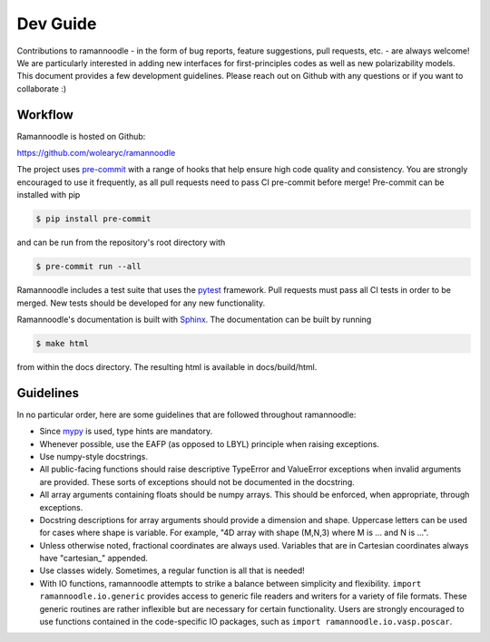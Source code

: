 Dev Guide
=========

Contributions to ramannoodle - in the form of bug reports, feature suggestions, pull requests, etc. -  are always welcome! We are particularly interested in adding new interfaces for first-principles codes as well as new polarizability models. This document provides a few development guidelines. Please reach out on Github with any questions or if you want to collaborate :)

Workflow
--------

Ramannoodle is hosted on Github:

`https://github.com/wolearyc/ramannoodle <https://github.com/wolearyc/ramannoodle>`_

The project uses `pre-commit <https://pre-commit.com/>`_ with a range of hooks that help ensure high code quality and consistency. You are strongly encouraged to use it frequently, as all pull requests need to pass CI pre-commit before merge! Pre-commit can be installed with pip

.. code-block:: console

      $ pip install pre-commit

and can be run from the repository's root directory with

.. code-block:: console

      $ pre-commit run --all

Ramannoodle includes a test suite that uses the `pytest <https://docs.pytest.org/en/stable/>`_ framework. Pull requests must pass all CI tests in order to be merged. New tests should be developed for any new functionality.

Ramannoodle's documentation is built with `Sphinx <https://www.sphinx-doc.org/en/master/>`_. The documentation can be built by running

.. code-block:: console

      $ make html

from within the docs directory. The resulting html is available in docs/build/html.

Guidelines
----------

In no particular order, here are some guidelines that are followed throughout ramannoodle:

* Since `mypy <https://mypy-lang.org/>`_ is used, type hints are mandatory.

* Whenever possible, use the EAFP (as opposed to LBYL) principle when raising exceptions.

* Use numpy-style docstrings.

* All public-facing functions should raise descriptive TypeError and ValueError exceptions when invalid arguments are provided. These sorts of exceptions should not be documented in the docstring.

* All array arguments containing floats should be numpy arrays. This should be enforced, when appropriate, through exceptions.

* Docstring descriptions for array arguments should provide a dimension and shape. Uppercase letters can be used for cases where shape is variable. For example, "4D array with shape (M,N,3) where M is ... and N is ...".

* Unless otherwise noted, fractional coordinates are always used. Variables that are in Cartesian coordinates always have "cartesian\_" appended.

* Use classes widely. Sometimes, a regular function is all that is needed!

* With IO functions, ramannoodle attempts to strike a balance between simplicity and flexibility. ``import ramannoodle.io.generic`` provides access to generic file readers and writers for a variety of file formats. These generic routines are rather inflexible but are necessary for certain functionality. Users are strongly encouraged to use functions contained in the code-specific IO packages, such as ``import ramannoodle.io.vasp.poscar``.
